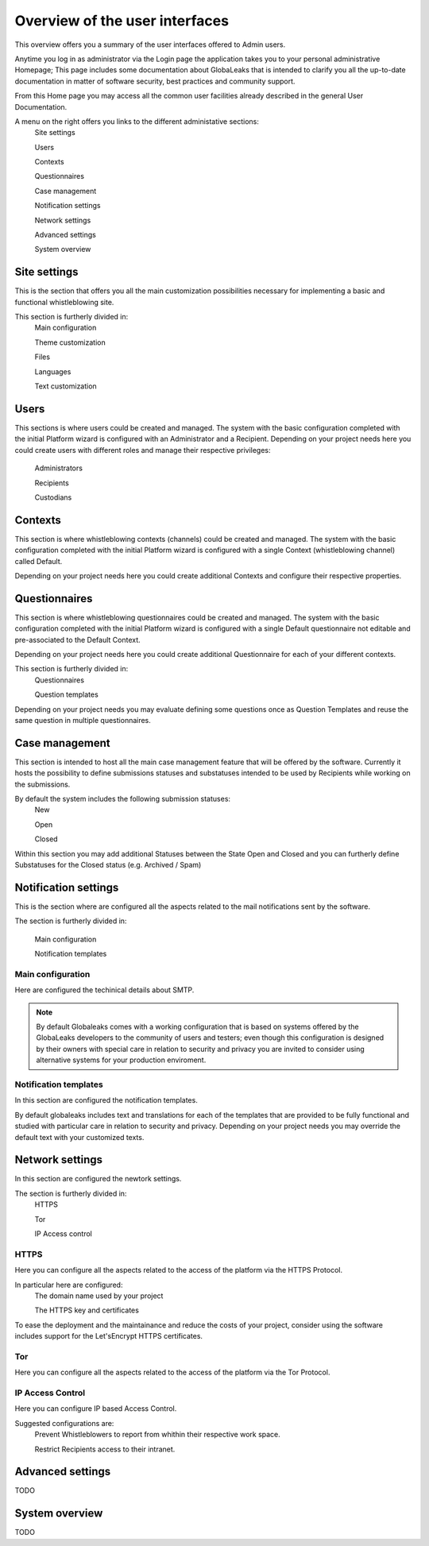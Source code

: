 ===============================
Overview of the user interfaces
===============================
This overview offers you a summary of the user interfaces offered to Admin users.

Anytime you log in as administrator via the Login page the application takes you to your personal administrative Homepage; This page includes some documentation about GlobaLeaks that is intended to clarify you all the up-to-date documentation in matter of software security, best practices and community support.

From this Home page you may access all the common user facilities already described in the general User Documentation.

.. image:: imgs/home.png

A menu on the right offers you links to the different administative sections:
   Site settings

   Users

   Contexts

   Questionnaires

   Case management

   Notification settings

   Network settings

   Advanced settings

   System overview

Site settings
-------------
This is the section that offers you all the main customization possibilities necessary for implementing a basic and functional whistleblowing site.

This section is furtherly divided in:
   Main configuration

   Theme customization

   Files

   Languages

   Text customization

.. image:: imgs/site_settings.png

Users
-----
This sections is where users could be created and managed.
The system with the basic configuration completed with the initial Platform wizard is configured with an Administrator and a Recipient.
Depending on your project needs here you could create users with different roles and manage their respective privileges:
   Administrators

   Recipients

   Custodians

.. image:: imgs/users.png

Contexts
--------
This section is where whistleblowing contexts (channels) could be created and managed.
The system with the basic configuration completed with the initial Platform wizard is configured with a single Context (whistleblowing channel) called Default.

Depending on your project needs here you could create additional Contexts and configure their respective properties.

.. image:: imgs/contexts.png

Questionnaires
--------------
This section is where whistleblowing questionnaires could be created and managed.
The system with the basic configuration completed with the initial Platform wizard is configured with a single Default questionnaire not editable and pre-associated to the Default Context.

Depending on your project needs here you could create additional Questionnaire for each of your different contexts.

This section is furtherly divided in:
   Questionnaires

   Question templates

.. image:: imgs/questionnaires.png

Depending on your project needs you may evaluate defining some questions once as Question Templates and reuse the same question in multiple questionnaires.

.. image:: imgs/question_templates.png

Case management
---------------
This section is intended to host all the main case management feature that will be offered by the software.
Currently it hosts the possibility to define submissions statuses and substatuses intended to be used by Recipients while working on the submissions.

By default the system includes the following submission statuses:
   New

   Open

   Closed

Within this section you may add additional Statuses between the State Open and Closed and you can furtherly define Substatuses for the Closed status (e.g. Archived / Spam)

.. image:: imgs/submission_statuses.png

Notification settings
---------------------
This is the section where are configured all the aspects related to the mail notifications sent by the software.

The section is furtherly divided in:

   Main configuration

   Notification templates

Main configuration
..................
Here are configured the techinical details about SMTP.

.. note::
   By default Globaleaks comes with a working configuration that is based on systems offered by the GlobaLeaks developers to the community of users and testers; even though this configuration is designed by their owners with special care in relation to security and privacy you are invited to consider using alternative systems for your production enviroment.

.. image:: imgs/notification_settings.png

Notification templates
......................
In this section are configured the notification templates.

By default globaleaks includes text and translations for each of the templates that are provided to be fully functional and studied with particular care in relation to security and privacy.
Depending on your project needs you may override the default text with your customized texts.

.. image:: imgs/notification_templates.png

Network settings
----------------
In this section are configured the newtork settings.

The section is furtherly divided in:
   HTTPS

   Tor

   IP Access control

HTTPS
.....
Here you can configure all the aspects related to the access of the platform via the HTTPS Protocol.

.. image:: imgs/https.png

In particular here are configured:
   The domain name used by your project

   The HTTPS key and certificates

To ease the deployment and the maintainance and reduce the costs of your project, consider using the software includes support for the Let'sEncrypt HTTPS certificates.

Tor
.....
Here you can configure all the aspects related to the access of the platform via the Tor Protocol.

.. image:: imgs/tor.png

IP Access Control
.................
Here you can configure IP based Access Control.

.. image:: imgs/ip_access_control.png

Suggested configurations are:
   Prevent Whistleblowers to report from whithin their respective work space.

   Restrict Recipients access to their intranet.

Advanced settings
-----------------
TODO

System overview
---------------
TODO
